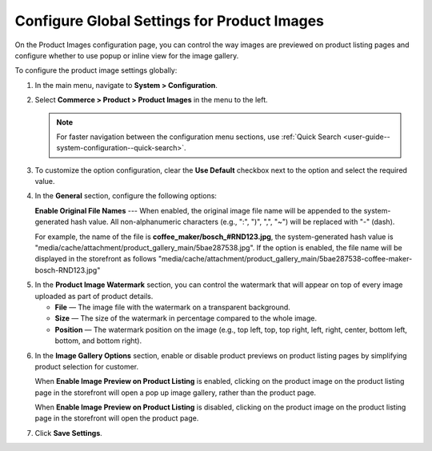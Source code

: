 .. _configuration--guide--commerce--configuration--product-images:

Configure Global Settings for Product Images
============================================

On the Product Images configuration page, you can control the way images are previewed on product listing pages and configure whether to use popup or inline view for the image gallery.

To configure the product image settings globally:

1. In the main menu, navigate to **System > Configuration**.
2. Select **Commerce > Product > Product Images** in the menu to the left.

   .. note::
      For faster navigation between the configuration menu sections, use :ref:`Quick Search <user-guide--system-configuration--quick-search>`.

   .. image:: /user/img/system/config_commerce/product/ProductImages.png
      :alt: Global product image watermark configuration settings

3. To customize the option configuration, clear the **Use Default** checkbox next to the option and select the required value.

4. In the **General** section, configure the following options:

   **Enable Original File Names** --- When enabled, the original image file name will be appended to the system-generated hash value. All non-alphanumeric characters (e.g., ":", ")", ",", "~") will be replaced with "-" (dash).

   For example, the name of the file is **coffee_maker/bosch_#RND123.jpg**, the system-generated hash value is "media/cache/attachment/product_gallery_main/5bae287538.jpg". If the option is enabled, the file name will be displayed in the storefront as follows "media/cache/attachment/product_gallery_main/5bae287538-coffee-maker-bosch-RND123.jpg"


.. _sys--commerce--product--product-images:

5. In the **Product Image Watermark** section, you can control the watermark that will appear on top of every image uploaded as part of product details.

   * **File** — The image file with the watermark on a transparent background.
   * **Size** — The size of the watermark in percentage compared to the whole image.
   * **Position** — The watermark position on the image (e.g., top left, top, top right, left, right, center, bottom left, bottom, and bottom right).


.. _sys--commerce--product--product-images--image-preview--global:

6. In the **Image Gallery Options** section, enable or disable product previews on product listing pages by simplifying product selection for customer.

   .. image:: /user/img/system/config_commerce/product/ImagePreviewGlobal.png
      :alt: Global image gallery options configuration settings

   When **Enable Image Preview on Product Listing** is enabled, clicking on the product image on the product listing page in the storefront will open a pop up image gallery, rather than the product page.

   .. image:: /user/img/system/config_commerce/product/ImagePreviewEnabled.png
      :alt: Illustration of the Enable Image Preview on Product Listing option in the storefront

   When **Enable Image Preview on Product Listing** is disabled, clicking on the product image on the product listing page in the storefront will open the product page.

   .. image:: /user/img/system/config_commerce/product/ImagePreviewDisabled.png
      :alt: Illustration of the Enable Image Preview on Product Listing option disabled

.. _sys--commerce--product--product-images--gallery-slider-global:

7. Click **Save Settings**.




